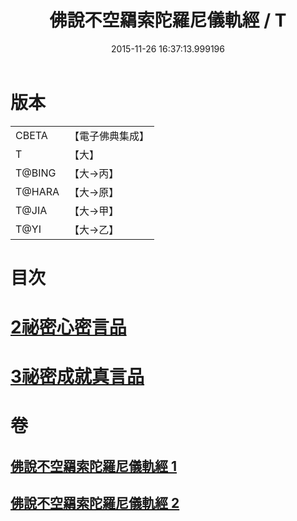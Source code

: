 #+TITLE: 佛說不空羂索陀羅尼儀軌經 / T
#+DATE: 2015-11-26 16:37:13.999196
* 版本
 |     CBETA|【電子佛典集成】|
 |         T|【大】     |
 |    T@BING|【大→丙】   |
 |    T@HARA|【大→原】   |
 |     T@JIA|【大→甲】   |
 |      T@YI|【大→乙】   |

* 目次
* [[file:KR6j0306_002.txt::002-0437a12][2祕密心密言品]]
* [[file:KR6j0306_002.txt::0439a20][3祕密成就真言品]]
* 卷
** [[file:KR6j0306_001.txt][佛說不空羂索陀羅尼儀軌經 1]]
** [[file:KR6j0306_002.txt][佛說不空羂索陀羅尼儀軌經 2]]
